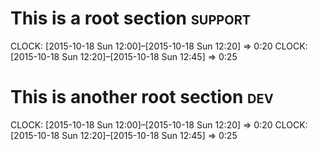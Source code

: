 * This is a root section                                            :support:
  CLOCK: [2015-10-18 Sun 12:00]--[2015-10-18 Sun 12:20] =>  0:20
  CLOCK: [2015-10-18 Sun 12:20]--[2015-10-18 Sun 12:45] =>  0:25
* This is another root section                                          :dev:
  CLOCK: [2015-10-18 Sun 12:00]--[2015-10-18 Sun 12:20] =>  0:20
  CLOCK: [2015-10-18 Sun 12:20]--[2015-10-18 Sun 12:45] =>  0:25
